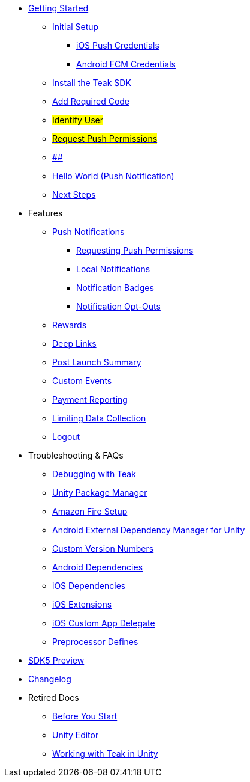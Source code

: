 
// * xref:index.adoc[Overview]
* xref:quickstart/index.adoc[Getting Started]
** xref:quickstart/new-game.adoc[Initial Setup]
*** xref:quickstart/apple-apns.adoc[iOS Push Credentials]
*** xref:quickstart/firebase-fcm.adoc[Android FCM Credentials]
** xref:quickstart/install-sdk.adoc[Install the Teak SDK]
** xref:quickstart/required-code.adoc[Add Required Code]
** xref:quickstart/required-code.adoc#_identify_user[#Identify User#]
** xref:quickstart/required-code.adoc#_ask_the_player_for_push_permissions[#Request Push Permissions#]
** xref:quickstart/required-code.adoc#_ask_the_player_for_push_permissions[##]
// ** xref:unity-webgl.adoc[Setup WebGL -- Call Teak.init()]
** xref:quickstart/hello-world.adoc[Hello World (Push Notification)]
** xref:quickstart/next.adoc[Next Steps]

* Features
// ** xref:identify-user.adoc[Identify User]
** xref:push-notifications.adoc[Push Notifications]
*** xref:push-permissions.adoc[Requesting Push Permissions]
*** xref:local-push-notifications.adoc[Local Notifications]
*** xref:push-notification-badges.adoc[Notification Badges]
*** xref:push-notification-opt-outs.adoc[Notification Opt-Outs]
// *** xref:push-notifications-sounds.adoc[Notification Sounds]
** xref:rewards.adoc[Rewards]
** xref:deep-links.adoc[Deep Links]
** xref:post-launch-summary.adoc[Post Launch Summary]
// ** xref:player-properties.adoc[Player Properties]
** xref:custom-events.adoc[Custom Events]
** xref:payment-reporting.adoc[Payment Reporting]
** xref:limiting-data-collection.adoc[Limiting Data Collection]
** xref:sdk-logout.adoc[Logout]

// Reserved for future docs
// ** xref:foobar.adoc[iOS]
// ** xref:foobar.adoc[Android]
// ** xref:foobar.adoc[Facebook Canvas]

* Troubleshooting & FAQs
** xref:debugging.adoc[Debugging with Teak]
** xref:upm.adoc[Unity Package Manager]
** xref:unity-amazon-fire.adoc[Amazon Fire Setup]
** xref:play-services-resolver.adoc[Android External Dependency Manager for Unity]
** xref:custom-versions.adoc[Custom Version Numbers]
** xref:android-dependencies.adoc[Android Dependencies]
** xref:ios-dependencies.adoc[iOS Dependencies]
** xref:ios-extensions.adoc[iOS Extensions]
** xref:ios-custom-app-delegate.adoc[iOS Custom App Delegate]
** xref:preprocessor-defines.adoc[Preprocessor Defines]
* xref:sdk5.adoc[SDK5 Preview]
* xref:changelog:page$changelog.adoc[Changelog]

* Retired Docs
** xref:page$before-you-start.adoc[Before You Start]
** xref:page$unity-editor.adoc[Unity Editor]
** xref:page$working-with-unity.adoc[Working with Teak in Unity]
// ** xref:page$android-permissions.adoc[Android Permissions]
